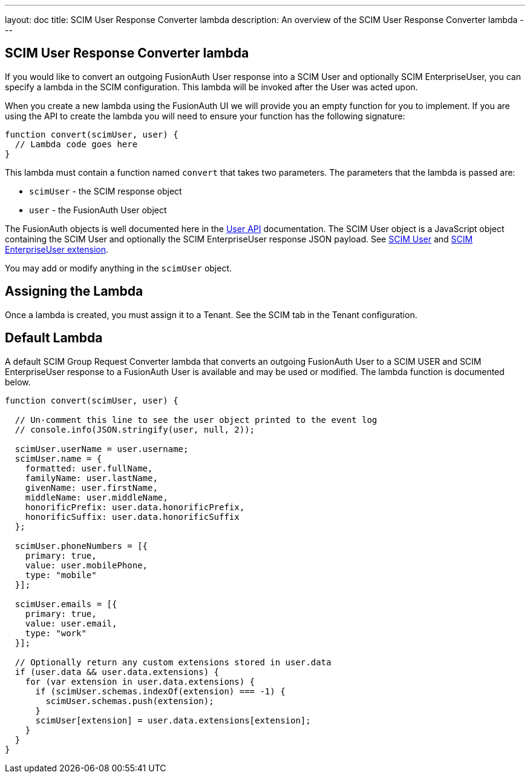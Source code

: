 ---
layout: doc
title: SCIM User Response Converter lambda
description: An overview of the SCIM User Response Converter lambda
---

:sectnumlevels: 0

== SCIM User Response Converter lambda

If you would like to convert an outgoing FusionAuth User response into a SCIM User and optionally SCIM EnterpriseUser, you can specify a lambda in the SCIM configuration. This lambda will be invoked after the User was acted upon.

When you create a new lambda using the FusionAuth UI we will provide you an empty function for you to implement. If you are using the API to create the lambda you will need to ensure your function has the following signature:

[source,javascript]
----
function convert(scimUser, user) {
  // Lambda code goes here
}
----

This lambda must contain a function named `convert` that takes two parameters. The parameters that the lambda is passed are:

* `scimUser` - the SCIM response object
* `user` - the FusionAuth User object

The FusionAuth objects is well documented here in the link:/docs/v1/tech/apis/users[User API] documentation. The SCIM User object is a JavaScript object containing the SCIM User and optionally the SCIM EnterpriseUser response JSON payload. See link:https://datatracker.ietf.org/doc/html/rfc7643#section-4.1[SCIM User] and link:https://datatracker.ietf.org/doc/html/rfc7643#section-4.3[SCIM EnterpriseUser extension].

You may add or modify anything in the `scimUser` object.

== Assigning the Lambda

Once a lambda is created, you must assign it to a Tenant. See the SCIM tab in the Tenant configuration.

== Default Lambda

A default SCIM Group Request Converter lambda that converts an outgoing FusionAuth User to a SCIM USER and SCIM EnterpriseUser response to a FusionAuth User is available and may be used or modified. The lambda function is documented below.

[source,javascript]
----
function convert(scimUser, user) {

  // Un-comment this line to see the user object printed to the event log
  // console.info(JSON.stringify(user, null, 2));

  scimUser.userName = user.username;
  scimUser.name = {
    formatted: user.fullName,
    familyName: user.lastName,
    givenName: user.firstName,
    middleName: user.middleName,
    honorificPrefix: user.data.honorificPrefix,
    honorificSuffix: user.data.honorificSuffix
  };

  scimUser.phoneNumbers = [{
    primary: true,
    value: user.mobilePhone,
    type: "mobile"
  }];

  scimUser.emails = [{
    primary: true,
    value: user.email,
    type: "work"
  }];

  // Optionally return any custom extensions stored in user.data
  if (user.data && user.data.extensions) {
    for (var extension in user.data.extensions) {
      if (scimUser.schemas.indexOf(extension) === -1) {
        scimUser.schemas.push(extension);
      }
      scimUser[extension] = user.data.extensions[extension];
    }
  }
}
----
